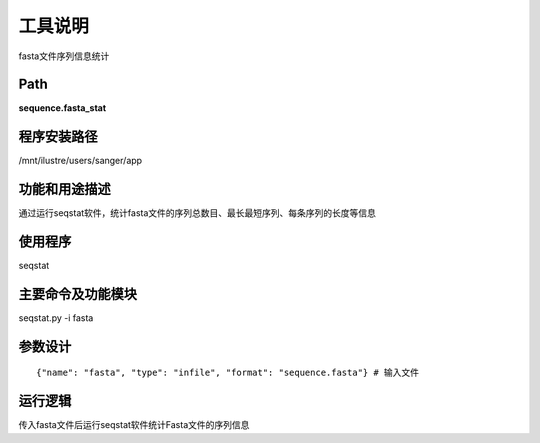 
工具说明
==========================
fasta文件序列信息统计

Path
-----------

**sequence.fasta_stat**

程序安装路径
-----------------------------------

/mnt/ilustre/users/sanger/app

功能和用途描述
-----------------------------------

通过运行seqstat软件，统计fasta文件的序列总数目、最长最短序列、每条序列的长度等信息


使用程序
-----------------------------------

seqstat

主要命令及功能模块
-----------------------------------

seqstat.py -i fasta

参数设计
-----------------------------------

::

    {"name": "fasta", "type": "infile", "format": "sequence.fasta"} # 输入文件

运行逻辑
-----------------------------------

传入fasta文件后运行seqstat软件统计Fasta文件的序列信息

